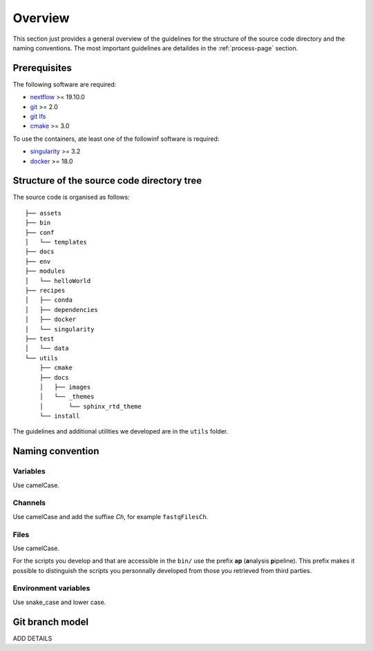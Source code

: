 .. _overview-page:

********
Overview
********

This section just provides a general overview of the guidelines for the structure of the source code directory and the naming conventions. The most important guidelines are detaildes in the :ref:`process-page` section.

Prerequisites
=============

The following software are required:

* `nextflow <https://www.nextflow.io/>`_ >= 19.10.0
* `git <https://git-scm.com/>`_  >= 2.0
* `git lfs <https://git-lfs.github.com/>`_
* `cmake <https://cmake.org/>`_ >= 3.0

To use the containers, ate least one of the followinf software is required:

* `singularity <https://sylabs.io/singularity/>`_ >= 3.2
* `docker <https://www.docker.com/>`_ >= 18.0

.. _overview-source-tree:

Structure of the source code directory tree
===========================================

The source code is organised as follows:

::

   ├── assets
   ├── bin
   ├── conf
   │   └── templates
   ├── docs
   ├── env
   ├── modules
   │   └── helloWorld
   ├── recipes
   │   ├── conda
   │   ├── dependencies
   │   ├── docker
   │   └── singularity
   ├── test
   │   └── data
   └── utils
       ├── cmake
       ├── docs
       │   ├── images
       │   └── _themes
       │       └── sphinx_rtd_theme
       └── install

The guidelines and additional utilities we developed are in the ``utils`` folder.


.. _overview-naming:

Naming convention
=================

Variables
---------


Use camelCase.


Channels
--------


Use camelCase and add the suffixe `Ch`, for example ``fastqFilesCh``.


Files
-----


Use camelCase.

For the scripts you develop and that are accessible in the ``bin/`` use the prefix **ap** (**a**\nalysis **p**\ipeline). This prefix makes it possible to distinguish the scripts you personnally developed from those you retrieved from third parties.


Environment variables
---------------------

Use snake_case and lower case.

Git branch model
================

ADD DETAILS


